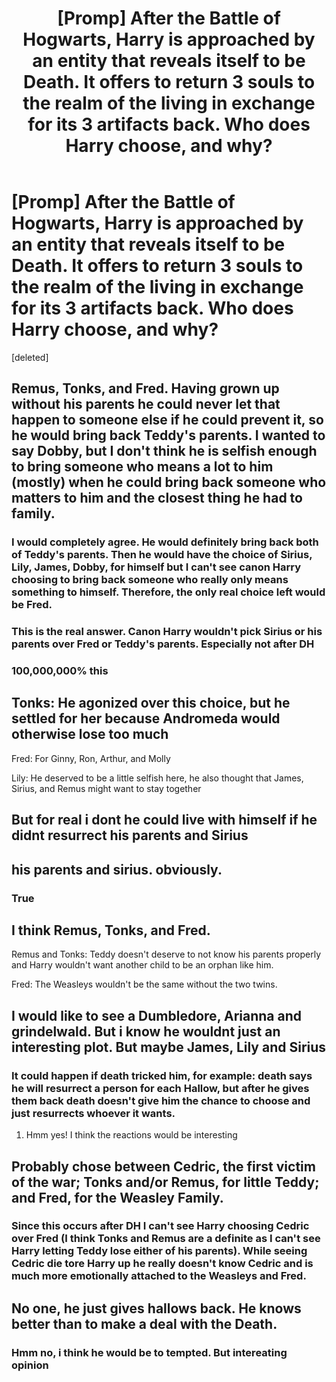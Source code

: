 #+TITLE: [Promp] After the Battle of Hogwarts, Harry is approached by an entity that reveals itself to be Death. It offers to return 3 souls to the realm of the living in exchange for its 3 artifacts back. Who does Harry choose, and why?

* [Promp] After the Battle of Hogwarts, Harry is approached by an entity that reveals itself to be Death. It offers to return 3 souls to the realm of the living in exchange for its 3 artifacts back. Who does Harry choose, and why?
:PROPERTIES:
:Score: 8
:DateUnix: 1597442376.0
:DateShort: 2020-Aug-15
:END:
[deleted]


** Remus, Tonks, and Fred. Having grown up without his parents he could never let that happen to someone else if he could prevent it, so he would bring back Teddy's parents. I wanted to say Dobby, but I don't think he is selfish enough to bring someone who means a lot to him (mostly) when he could bring back someone who matters to him and the closest thing he had to family.
:PROPERTIES:
:Author: fitzthrawn
:Score: 25
:DateUnix: 1597442686.0
:DateShort: 2020-Aug-15
:END:

*** I would completely agree. He would definitely bring back both of Teddy's parents. Then he would have the choice of Sirius, Lily, James, Dobby, for himself but I can't see canon Harry choosing to bring back someone who really only means something to himself. Therefore, the only real choice left would be Fred.
:PROPERTIES:
:Author: reddog44mag
:Score: 11
:DateUnix: 1597444187.0
:DateShort: 2020-Aug-15
:END:


*** This is the real answer. Canon Harry wouldn't pick Sirius or his parents over Fred or Teddy's parents. Especially not after DH
:PROPERTIES:
:Author: Jon_Riptide
:Score: 6
:DateUnix: 1597451347.0
:DateShort: 2020-Aug-15
:END:


*** 100,000,000% this
:PROPERTIES:
:Author: josht198712
:Score: 2
:DateUnix: 1597452652.0
:DateShort: 2020-Aug-15
:END:


** Tonks: He agonized over this choice, but he settled for her because Andromeda would otherwise lose too much

Fred: For Ginny, Ron, Arthur, and Molly

Lily: He deserved to be a little selfish here, he also thought that James, Sirius, and Remus might want to stay together
:PROPERTIES:
:Author: InquisitorCOC
:Score: 12
:DateUnix: 1597446187.0
:DateShort: 2020-Aug-15
:END:


** But for real i dont he could live with himself if he didnt resurrect his parents and Sirius
:PROPERTIES:
:Author: hungrybluefish
:Score: 3
:DateUnix: 1597454308.0
:DateShort: 2020-Aug-15
:END:


** his parents and sirius. obviously.
:PROPERTIES:
:Author: andrewwaiting
:Score: 6
:DateUnix: 1597444456.0
:DateShort: 2020-Aug-15
:END:

*** True
:PROPERTIES:
:Author: hungrybluefish
:Score: 3
:DateUnix: 1597444988.0
:DateShort: 2020-Aug-15
:END:


** I think Remus, Tonks, and Fred.

Remus and Tonks: Teddy doesn't deserve to not know his parents properly and Harry wouldn't want another child to be an orphan like him.

Fred: The Weasleys wouldn't be the same without the two twins.
:PROPERTIES:
:Author: AARaven14
:Score: 6
:DateUnix: 1597465040.0
:DateShort: 2020-Aug-15
:END:


** I would like to see a Dumbledore, Arianna and grindelwald. But i know he wouldnt just an interesting plot. But maybe James, Lily and Sirius
:PROPERTIES:
:Author: hungrybluefish
:Score: 3
:DateUnix: 1597444311.0
:DateShort: 2020-Aug-15
:END:

*** It could happen if death tricked him, for example: death says he will resurrect a person for each Hallow, but after he gives them back death doesn't give him the chance to choose and just resurrects whoever it wants.
:PROPERTIES:
:Author: JOKERRule
:Score: 3
:DateUnix: 1597509971.0
:DateShort: 2020-Aug-15
:END:

**** Hmm yes! I think the reactions would be interesting
:PROPERTIES:
:Author: hungrybluefish
:Score: 2
:DateUnix: 1597510197.0
:DateShort: 2020-Aug-15
:END:


** Probably chose between Cedric, the first victim of the war; Tonks and/or Remus, for little Teddy; and Fred, for the Weasley Family.
:PROPERTIES:
:Author: White_fri2z
:Score: 2
:DateUnix: 1597497429.0
:DateShort: 2020-Aug-15
:END:

*** Since this occurs after DH I can't see Harry choosing Cedric over Fred (I think Tonks and Remus are a definite as I can't see Harry letting Teddy lose either of his parents). While seeing Cedric die tore Harry up he really doesn't know Cedric and is much more emotionally attached to the Weasleys and Fred.
:PROPERTIES:
:Author: reddog44mag
:Score: 1
:DateUnix: 1597588344.0
:DateShort: 2020-Aug-16
:END:


** No one, he just gives hallows back. He knows better than to make a deal with the Death.
:PROPERTIES:
:Author: kprasad13
:Score: 3
:DateUnix: 1597458967.0
:DateShort: 2020-Aug-15
:END:

*** Hmm no, i think he would be to tempted. But intereating opinion
:PROPERTIES:
:Author: hungrybluefish
:Score: 1
:DateUnix: 1597524487.0
:DateShort: 2020-Aug-16
:END:
